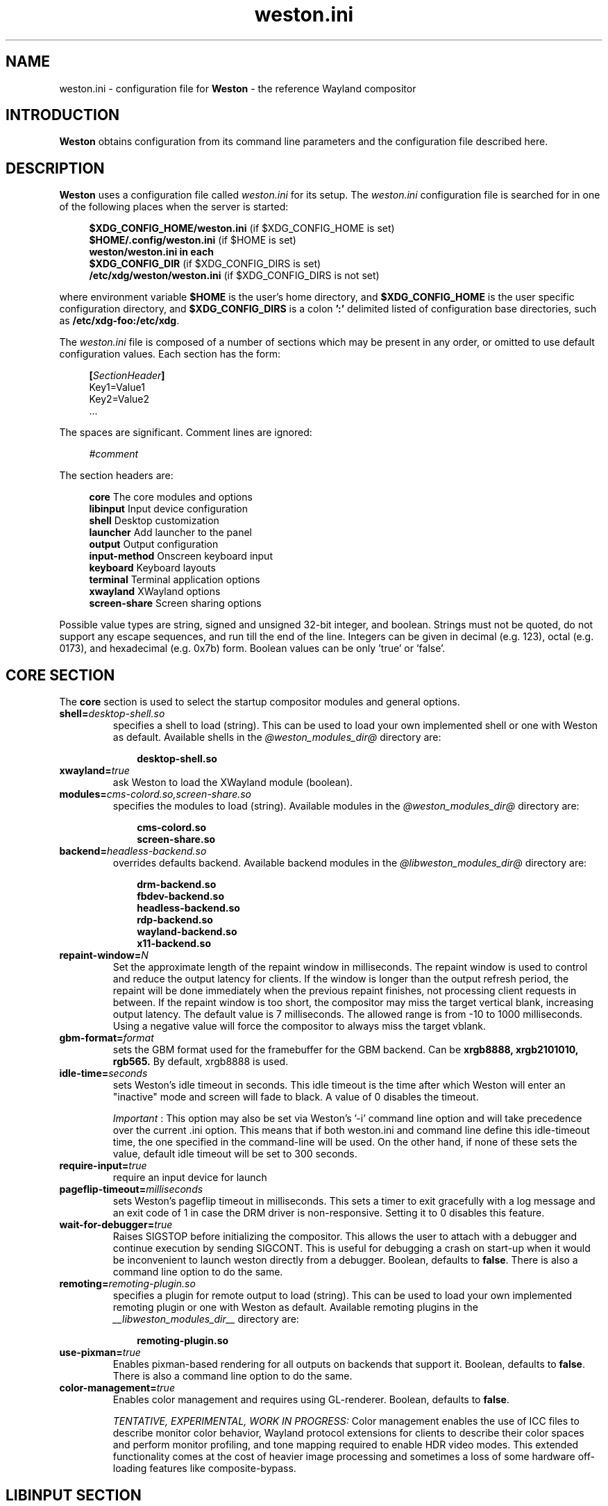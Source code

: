.\" shorthand for double quote that works everywhere.
.ds q \N'34'
.TH weston.ini 5 "2019-03-26" "Weston @version@"
.SH NAME
weston.ini \- configuration file for
.B Weston
\- the reference Wayland
compositor
.SH INTRODUCTION
.B Weston
obtains configuration from its command line parameters and the configuration
file described here.
.SH DESCRIPTION
.B Weston
uses a configuration file called
.I weston.ini
for its setup.
The
.I weston.ini
configuration file is searched for in one of the following places when the
server is started:
.PP
.RS 4
.nf
.BR "$XDG_CONFIG_HOME/weston.ini   " "(if $XDG_CONFIG_HOME is set)"
.BR "$HOME/.config/weston.ini      " "(if $HOME is set)"
.B  "weston/weston.ini in each"
.BR "\ \ \ \ $XDG_CONFIG_DIR           " "(if $XDG_CONFIG_DIRS is set)"
.BR "/etc/xdg/weston/weston.ini    " "(if $XDG_CONFIG_DIRS is not set)"
.fi
.RE
.PP
where environment variable
.B $HOME
is the user's home directory, and
.B $XDG_CONFIG_HOME
is the user specific configuration directory, and
.B $XDG_CONFIG_DIRS
is a colon
.B ':'
delimited listed of configuration base directories, such as
.BR /etc/xdg-foo:/etc/xdg .
.PP
The
.I weston.ini
file is composed of a number of sections which may be present in any order, or
omitted to use default configuration values. Each section has the form:
.PP
.RS 4
.nf
.BI [ SectionHeader ]
.RI Key1=Value1
.RI Key2=Value2
    ...
.fi
.RE
.PP
The spaces are significant.
Comment lines are ignored:
.PP
.RS 4
.nf
.IR "#comment"
.fi
.RE
.PP
The section headers are:
.PP
.RS 4
.nf
.BR "core           " "The core modules and options"
.BR "libinput       " "Input device configuration"
.BR "shell          " "Desktop customization"
.BR "launcher       " "Add launcher to the panel"
.BR "output         " "Output configuration"
.BR "input-method   " "Onscreen keyboard input"
.BR "keyboard       " "Keyboard layouts"
.BR "terminal       " "Terminal application options"
.BR "xwayland       " "XWayland options"
.BR "screen-share   " "Screen sharing options"
.fi
.RE
.PP
Possible value types are string, signed and unsigned 32-bit
integer, and boolean. Strings must not be quoted, do not support any
escape sequences, and run till the end of the line. Integers can
be given in decimal (e.g. 123), octal (e.g. 0173), and hexadecimal
(e.g. 0x7b) form. Boolean values can be only 'true' or 'false'.
.RE
.SH "CORE SECTION"
The
.B core
section is used to select the startup compositor modules and general options.
.TP 7
.BI "shell=" desktop-shell.so
specifies a shell to load (string). This can be used to load your own
implemented shell or one with Weston as default. Available shells
in the
.IR "@weston_modules_dir@"
directory are:
.PP
.RS 10
.nf
.BR desktop-shell.so
.fi
.RE
.TP 7
.BI "xwayland=" true
ask Weston to load the XWayland module (boolean).
.RE
.TP 7
.BI "modules=" cms-colord.so,screen-share.so
specifies the modules to load (string). Available modules in the
.IR "@weston_modules_dir@"
directory are:
.PP
.RS 10
.nf
.BR cms-colord.so
.BR screen-share.so
.fi
.RE
.TP 7
.BI "backend=" headless-backend.so
overrides defaults backend. Available backend modules in the
.IR "@libweston_modules_dir@"
directory are:
.PP
.RS 10
.nf
.BR drm-backend.so
.BR fbdev-backend.so
.BR headless-backend.so
.BR rdp-backend.so
.BR wayland-backend.so
.BR x11-backend.so
.fi
.RE
.TP 7
.BI "repaint-window=" N
Set the approximate length of the repaint window in milliseconds. The repaint
window is used to control and reduce the output latency for clients. If the
window is longer than the output refresh period, the repaint will be done
immediately when the previous repaint finishes, not processing client requests
in between. If the repaint window is too short, the compositor may miss the
target vertical blank, increasing output latency. The default value is 7
milliseconds. The allowed range is from -10 to 1000 milliseconds. Using a
negative value will force the compositor to always miss the target vblank.
.TP 7
.BI "gbm-format="format
sets the GBM format used for the framebuffer for the GBM backend. Can be
.B xrgb8888,
.B xrgb2101010,
.B rgb565.
By default, xrgb8888 is used.
.RS
.PP
.RE
.TP 7
.BI "idle-time="seconds
sets Weston's idle timeout in seconds. This idle timeout is the time
after which Weston will enter an "inactive" mode and screen will fade to
black. A value of 0 disables the timeout.

.IR Important
: This option may also be set via Weston's '-i' command
line option and will take precedence over the current .ini option. This
means that if both weston.ini and command line define this idle-timeout
time, the one specified in the command-line will be used. On the other
hand, if none of these sets the value, default idle timeout will be
set to 300 seconds.
.RS
.PP
.RE
.TP 7
.BI "require-input=" true
require an input device for launch
.TP 7
.BI "pageflip-timeout="milliseconds
sets Weston's pageflip timeout in milliseconds.  This sets a timer to exit
gracefully with a log message and an exit code of 1 in case the DRM driver is
non-responsive.  Setting it to 0 disables this feature.
.TP 7
.BI "wait-for-debugger=" true
Raises SIGSTOP before initializing the compositor. This allows the user to
attach with a debugger and continue execution by sending SIGCONT. This is
useful for debugging a crash on start-up when it would be inconvenient to
launch weston directly from a debugger. Boolean, defaults to
.BR false .
There is also a command line option to do the same.
.TP 7
.BI "remoting="remoting-plugin.so
specifies a plugin for remote output to load (string). This can be used to load
your own implemented remoting plugin or one with Weston as default. Available
remoting plugins in the
.IR "__libweston_modules_dir__"
directory are:
.PP
.RS 10
.nf
.BR remoting-plugin.so
.fi
.RE
.TP 7
.BI "use-pixman=" true
Enables pixman-based rendering for all outputs on backends that support it.
Boolean, defaults to
.BR false .
There is also a command line option to do the same.
.RE
.TP 7
.BI "color-management=" true
Enables color management and requires using GL-renderer.
Boolean, defaults to
.BR false .

.I TENTATIVE, EXPERIMENTAL, WORK IN PROGRESS:
Color management enables the use of ICC files to describe monitor color
behavior, Wayland protocol extensions for clients to describe their color
spaces and perform monitor profiling, and tone mapping required to enable HDR
video modes. This extended functionality comes at the cost of heavier image
processing and sometimes a loss of some hardware off-loading features like
composite-bypass.

.SH "LIBINPUT SECTION"
The
.B libinput
section is used to configure input devices when using the libinput input device
backend. The defaults are determined by libinput and vary according to what is
most sensible for any given device.
.PP
Available configuration are:
.TP 7
.BI "enable-tap=" false
Enables tap to click on touchpad devices.
.TP 7
.BI "tap-and-drag=" false
For touchpad devices with \fBenable-tap\fR enabled. If the user taps, then
taps a second time, this time holding, the virtual mouse button stays down for
as long as the user keeps their finger on the touchpad, allowing the user to
click and drag with taps alone.
.TP 7
.BI "tap-and-drag-lock=" false
For touchpad devices with \fBenable-tap\fR and \fBtap-and-drag\fR enabled.
In the middle of a tap-and-drag, if the user releases the touchpad for less
than a certain number of milliseconds, then touches it again, the virtual mouse
button will remain pressed and the drag can continue.
.TP 7
.BI "disable-while-typing=" true
For devices that may be accidentally triggered while typing on the keyboard,
causing a disruption of the typing.  Disables them while the keyboard is in
use.
.TP 7
.BI "middle-button-emulation=" false
For pointer devices with left and right buttons, but no middle button.  When
enabled, a middle button event is emitted when the left and right buttons are
pressed simultaneously.
.TP 7
.BI "left-handed=" false
Configures the device for use by left-handed people. Exactly what this option
does depends on the device. For pointers with left and right buttons, the
buttons are swapped. On tablets, the tablet is logically turned upside down,
because it will be physically turned upside down.
.TP 7
.BI "rotation=" n
Changes the direction of the logical north, rotating it \fIn\fR degrees
clockwise away from the default orientation, where \fIn\fR is a whole
number between 0 and 359 inclusive. Needed for trackballs, mainly. Allows the
user to orient the trackball sideways, for example.
.TP 7
.BI "accel-profile=" "{flat,adaptive}"
Set the pointer acceleration profile. The pointer's screen speed is
proportional to the physical speed with a certain constant of proportionality.
Call that constant alpha. \fIflat\fR keeps alpha fixed. See \fBaccel-speed\fR.
\fIadaptive\fR causes alpha to increase with physical speed, giving the user
more control when the speed is slow, and more reach when the speed is high.
\fIadaptive\fR is the default.
.TP 7
.BI "accel-speed=" v
If \fBaccel-profile\fR is set to \fIflat\fR, it simply sets the value of alpha.
If \fBaccel-profile\fR is set to \fIadaptive\fR, the effect is more
complicated, but generally speaking, it will change the pointer's speed.
\fIv\fR is normalised and must lie in the range [-1, 1]. The exact mapping
between \fIv\fR and alpha is hardware-dependent, but higher values cause higher
cursor speeds.
.TP 7
.BI "natural-scroll=" false
Enables natural scrolling, mimicking the behaviour of touchscreen scrolling.
That is, if the wheel, finger, or fingers are moved down, the surface is
scrolled up instead of down, as if the finger, or fingers were in contact with
the surface being scrolled.
.TP 7
.BI "scroll-method=" {two-finger,edge,button,none}
Sets the scroll method. \fItwo-finger\fR scrolls with two fingers on a
touchpad. \fIedge\fR scrolls with one finger on the right edge of a touchpad.
\fIbutton\fR scrolls when the pointer is moved while a certain button is
pressed. See \fBscroll-button\fR. \fInone\fR disables scrolling altogether.
.TP 7
.BI "scroll-button=" {BTN_LEFT,BTN_RIGHT,BTN_MIDDLE,...}
For devices with \fBscroll-method\fR set to \fIbutton\fR. Specifies the
button that will trigger scrolling. See /usr/include/linux/input-event-codes.h
for the complete list of possible values.
.TP 7
.BI "touchscreen_calibrator=" true
Advertise the touchscreen calibrator interface to all clients. This is a
potential denial-of-service attack vector, so it should only be enabled on
trusted userspace. Boolean, defaults to
.BR false .

The interface is required for running touchscreen calibrator applications. It
provides the application raw touch events, bypassing the normal touch handling.
It also allows the application to upload a new calibration into the compositor.

Even though this option is listed in the libinput section, it does affect all
Weston configurations regardless of the used backend. If the backend does not
use libinput, the interface can still be advertised, but it will not list any
devices.
.TP 7
.BI "calibration_helper=" /bin/echo
An optional calibration helper program to permanently save a new touchscreen
calibration. String, defaults to unset.

The given program will be executed with seven arguments when a calibrator
application requests the server to take a new calibration matrix into use.
The program is executed synchronously and will therefore block Weston for its
duration. If the program exit status is non-zero, Weston will not apply the
new calibration. If the helper is unset or the program exit status is zero,
Weston will use the new calibration immediately.

The program is invoked as:
.PP
.RS 10
.I calibration_helper syspath m1 m2 m3 m4 m5 m6
.RE
.RS
.PP
.RI "where " syspath
is the udev sys path for the device and
.IR m1 "  through " m6
are the calibration matrix elements in libinput's
.BR LIBINPUT_CALIBRATION_MATRIX " udev property format."
The sys path is an absolute path and starts with the sys mount point.
.RE

.SH "SHELL SECTION"
The
.B shell
section is used to customize the compositor. Some keys may not be handled by
different shell plugins.
.PP
The entries that can appear in this section are:
.TP 7
.BI "client=" file
sets the path for the shell client to run. If not specified
.I @weston_shell_client@
is launched (string).
.TP 7
.BI "background-image=" file
sets the path for the background image file (string).
.TP 7
.BI "background-type=" tile
determines how the background image is drawn (string). Can be
.BR centered ", " scale ", " scale-crop " or " tile " (default)."
Centered shows the image once centered. If the image is smaller than the
output, the rest of the surface will be in background color. If the image
size does fit the output it will be cropped left and right, or top and bottom.
Scale means scaled to fit the output precisely, not preserving aspect ratio.
Scale-crop preserves aspect ratio, scales the background image just big
enough to cover the output, and centers it. The image ends up cropped from
left and right, or top and bottom, if the aspect ratio does not match the
output. Tile repeats the background image to fill the output.
.TP 7
.BI "background-color=" 0xAARRGGBB
sets the color of the background (unsigned integer). The hexadecimal
digit pairs are in order alpha, red, green, and blue.
.TP 7
.BI "clock-format=" format
sets the panel clock format (string). Can be
.BR "none" ","
.BR "minutes" ","
.BR "seconds" "."
By default, minutes format is used.
.TP 7
.BI "panel-color=" 0xAARRGGBB
sets the color of the panel (unsigned integer). The hexadecimal
digit pairs are in order transparency, red, green, and blue. Examples:
.PP
.RS 10
.nf
.BR "0xffff0000    " "Red"
.BR "0xff00ff00    " "Green"
.BR "0xff0000ff    " "Blue"
.BR "0x00ffffff    " "Fully transparent"
.fi
.RE
.TP 7
.BI "panel-position=" top
sets the position of the panel (string). Can be
.B top,
.B bottom,
.B left,
.B right,
.B none.
.TP 7
.BI "locking=" true
enables screen locking (boolean).
.TP 7
.BI "animation=" zoom
sets the effect used for opening new windows (string). Can be
.B zoom,
.B fade,
.B none.
By default, no animation is used.
.TP 7
.BI "close-animation=" fade
sets the effect used when closing windows (string). Can be
.B fade,
.B none.
By default, the fade animation is used.
.TP 7
.BI "startup-animation=" fade
sets the effect used for opening new windows (string). Can be
.B fade,
.B none.
By default, the fade animation is used.
.TP 7
.BI "focus-animation=" dim-layer
sets the effect used with the focused and unfocused windows. Can be
.B dim-layer,
.B none.
By default, no animation is used.
.TP 7
.BI "allow-zap=" true
whether the shell should quit when the Ctrl-Alt-Backspace key combination is
pressed
.TP 7
.BI "binding-modifier=" ctrl
sets the modifier key used for common bindings (string), such as moving
surfaces, resizing, rotating, switching, closing and setting the transparency
for windows, controlling the backlight and zooming the desktop. See
.BR weston-bindings (7).
Possible values: none, ctrl, alt, super (default)
.TP 7
.BI "num-workspaces=" 6
defines the number of workspaces (unsigned integer). The user can switch
workspaces by using the
binding+F1, F2 keys. If this key is not set, fall back to one workspace.
.TP 7
.BI "cursor-theme=" theme
sets the cursor theme (string).
.TP 7
.BI "cursor-size=" 24
sets the cursor size (unsigned integer).
.RE
.SH "LAUNCHER SECTION"
There can be multiple launcher sections, one for each launcher.
.TP 7
.BI "icon=" icon
sets the path to icon image (string). Svg images are not currently supported.
.TP 7
.BI "path=" program
sets the path to the program that is run by clicking on this launcher (string).
It is possible to pass arguments and environment variables to the program. For
example:
.nf
.in +4n

path=GDK_BACKEND=wayland gnome-terminal --full-screen
.in
.fi
.PP
.SH "OUTPUT SECTION"
There can be multiple output sections, each corresponding to one output. It is
currently only recognized by the drm and x11 backends.
.TP 7
.BI "name=" name
sets a name for the output (string). The backend uses the name to
identify the output. All X11 output names start with a letter X.  All
Wayland output names start with the letters WL.  The available
output names for DRM backend are listed in the
.B "weston-launch(1)"
output.
Examples of usage:
.PP
.RS 10
.nf
.BR "LVDS1    " "DRM backend, Laptop internal panel no.1"
.BR "VGA1     " "DRM backend, VGA connector no.1"
.BR "X1       " "X11 backend, X window no.1"
.BR "WL1      " "Wayland backend, Wayland window no.1"
.fi
.RE
.RS
.PP
See
.B "weston-drm(7)"
for more details.
.RE
.TP 7
.BI "mode=" mode
sets the output mode (string). The mode parameter is handled differently
depending on the backend. On the X11 backend, it just sets the WIDTHxHEIGHT of
the weston window.
The DRM backend accepts different modes, along with an option of a modeline string.

See
.B "weston-drm(7)"
for examples of modes-formats supported by DRM backend.
.RE
.TP 7
.BI "transform=" normal
How you have rotated your monitor from its normal orientation (string).
The transform key can be one of the following 8 strings:
.PP
.RS 10
.nf
.BR  "normal               " "Normal output."
.BR  "rotate-90            " "90 degrees clockwise."
.BR  "rotate-180           " "Upside down."
.BR  "rotate-270           " "90 degrees counter clockwise."
.BR  "flipped              " "Horizontally flipped"
.BR  "flipped-rotate-90    " "Flipped and 90 degrees clockwise"
.BR  "flipped-rotate-180   " "Flipped and upside down"
.BR  "flipped-rotate-270   " "Flipped and 90 degrees counter clockwise"
.fi
.RE
.TP 7
.BI "scale=" factor
The scaling multiplier applied to the entire output, in support of high
resolution ("HiDPI" or "retina") displays, that roughly corresponds to the
pixel ratio of the display's physical resolution to the logical resolution.
Applications that do not support high resolution displays typically appear tiny
and unreadable. Weston will scale the output of such applications by this
multiplier, to make them readable. Applications that do support their own output
scaling can draw their content in high resolution, in which case they avoid
compositor scaling. Weston will not scale the output of such applications, and
they are not affected by this multiplier.
.RE
.RS
.PP
An integer, 1 by default, typically configured as 2 or higher when needed,
denoting the scaling multiplier for the output.
.RE
.TP 7
.BI "seat=" name
The logical seat name that this output should be associated with. If this
is set then the seat's input will be confined to the output that has the seat
set on it. The expectation is that this functionality will be used in a
multiheaded environment with a single compositor for multiple output and input
configurations. The default seat is called "default" and will always be
present. This seat can be constrained like any other.
.RE
.TP 7
.BI "allow_hdcp=" true
Allows HDCP support for this output. If set to true, HDCP can be tried for the
content-protection, provided by the backends, on this output. By
default, HDCP support is always allowed for an output. The
content-protection can actually be realized, only if the hardware
(source and sink) support HDCP, and the backend has the implementation
of content-protection protocol. Currently, HDCP is supported by drm-backend.
.RE
.TP 7
.BI "app-ids=" app-id[,app_id]*
A comma separated list of the IDs of applications to place on this output.
These IDs should match the application IDs as set with the xdg_shell.set_app_id
request. Currently, this option is supported by kiosk-shell.
.RE
.SH "INPUT-METHOD SECTION"
.TP 7
.BI "path=" "@weston_libexecdir@/weston-keyboard"
sets the path of the on screen keyboard input method (string).
.RE
.RE
.SH "KEYBOARD SECTION"
This section contains the following keys:
.TP 7
.BI "keymap_rules=" "evdev"
sets the keymap rules file (string). Used to map layout and model to input
device.
.RE
.RE
.TP 7
.BI "keymap_model=" "pc105"
sets the keymap model (string). See the Models section in
.B "xkeyboard-config(7)."
.RE
.RE
.TP 7
.BI "keymap_layout=" "us,de,gb"
sets the comma separated list of keyboard layout codes (string). See the
Layouts section in
.B "xkeyboard-config(7)."
.RE
.RE
.TP 7
.BI "keymap_variant=" "euro,,intl"
sets the comma separated list of keyboard layout variants (string). The number
of variants must be the same as the number of layouts above. See the Layouts
section in
.B "xkeyboard-config(7)."
.RE
.RE
.TP 7
.BI "keymap_options=" "grp:alt_shift_toggle,grp_led:scroll"
sets the keymap options (string). See the Options section in
.B "xkeyboard-config(7)."
.RE
.RE
.TP 7
.BI "repeat-rate=" "40"
sets the rate of repeating keys in characters per second (unsigned integer)
.RE
.RE
.TP 7
.BI "repeat-delay=" "400"
sets the delay in milliseconds since key down until repeating starts (unsigned
integer)
.RE
.RE
.TP 7
.BI "numlock-on=" "false"
sets the default state of the numlock on weston startup for the backends which
support it.
.RE
.RE
.TP 7
.BI "vt-switching=" "true"
Whether to allow the use of Ctrl+Alt+Fn key combinations to switch away from
the compositor's virtual console.
.RE
.RE
.SH "TERMINAL SECTION"
Contains settings for the weston terminal application (weston-terminal). It
allows to customize the font and shell of the command line interface.
.TP 7
.BI "font=" "DejaVu Sans Mono"
sets the font of the terminal (string). For a good experience it is recommended
to use monospace fonts. In case the font is not found, the default one is used.
.RE
.RE
.TP 7
.BI "font-size=" "14"
sets the size of the terminal font (unsigned integer).
.RE
.RE
.TP 7
.BI "term=" "xterm-256color"
The terminal shell (string). Sets the $TERM variable.
.RE
.RE
.SH "XWAYLAND SECTION"
.TP 7
.BI "path=" "@xserver_path@"
sets the path to the xserver to run (string).
.RE
.RE
.SH "SCREEN-SHARE SECTION"
.TP 7
.BI "command=" "@weston_bindir@/weston --backend=rdp-backend.so \
--shell=fullscreen-shell.so --no-clients-resize"
sets the command to start a fullscreen-shell server for screen sharing (string).
.RE
.RE
.SH "SEE ALSO"
.BR weston (1),
.BR weston-bindings (7),
.BR weston-drm (7),
.BR xkeyboard-config (7)
